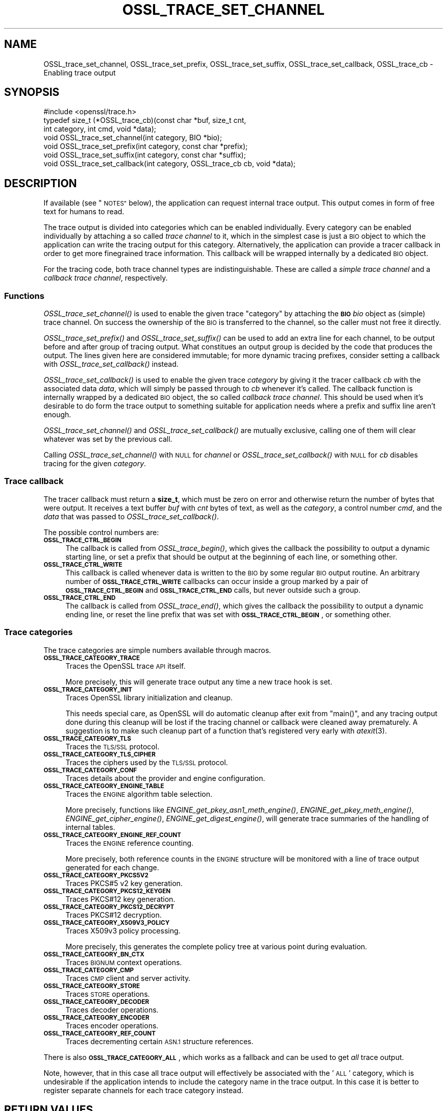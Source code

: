 .\" Automatically generated by Pod::Man 2.27 (Pod::Simple 3.28)
.\"
.\" Standard preamble:
.\" ========================================================================
.de Sp \" Vertical space (when we can't use .PP)
.if t .sp .5v
.if n .sp
..
.de Vb \" Begin verbatim text
.ft CW
.nf
.ne \\$1
..
.de Ve \" End verbatim text
.ft R
.fi
..
.\" Set up some character translations and predefined strings.  \*(-- will
.\" give an unbreakable dash, \*(PI will give pi, \*(L" will give a left
.\" double quote, and \*(R" will give a right double quote.  \*(C+ will
.\" give a nicer C++.  Capital omega is used to do unbreakable dashes and
.\" therefore won't be available.  \*(C` and \*(C' expand to `' in nroff,
.\" nothing in troff, for use with C<>.
.tr \(*W-
.ds C+ C\v'-.1v'\h'-1p'\s-2+\h'-1p'+\s0\v'.1v'\h'-1p'
.ie n \{\
.    ds -- \(*W-
.    ds PI pi
.    if (\n(.H=4u)&(1m=24u) .ds -- \(*W\h'-12u'\(*W\h'-12u'-\" diablo 10 pitch
.    if (\n(.H=4u)&(1m=20u) .ds -- \(*W\h'-12u'\(*W\h'-8u'-\"  diablo 12 pitch
.    ds L" ""
.    ds R" ""
.    ds C` ""
.    ds C' ""
'br\}
.el\{\
.    ds -- \|\(em\|
.    ds PI \(*p
.    ds L" ``
.    ds R" ''
.    ds C`
.    ds C'
'br\}
.\"
.\" Escape single quotes in literal strings from groff's Unicode transform.
.ie \n(.g .ds Aq \(aq
.el       .ds Aq '
.\"
.\" If the F register is turned on, we'll generate index entries on stderr for
.\" titles (.TH), headers (.SH), subsections (.SS), items (.Ip), and index
.\" entries marked with X<> in POD.  Of course, you'll have to process the
.\" output yourself in some meaningful fashion.
.\"
.\" Avoid warning from groff about undefined register 'F'.
.de IX
..
.nr rF 0
.if \n(.g .if rF .nr rF 1
.if (\n(rF:(\n(.g==0)) \{
.    if \nF \{
.        de IX
.        tm Index:\\$1\t\\n%\t"\\$2"
..
.        if !\nF==2 \{
.            nr % 0
.            nr F 2
.        \}
.    \}
.\}
.rr rF
.\"
.\" Accent mark definitions (@(#)ms.acc 1.5 88/02/08 SMI; from UCB 4.2).
.\" Fear.  Run.  Save yourself.  No user-serviceable parts.
.    \" fudge factors for nroff and troff
.if n \{\
.    ds #H 0
.    ds #V .8m
.    ds #F .3m
.    ds #[ \f1
.    ds #] \fP
.\}
.if t \{\
.    ds #H ((1u-(\\\\n(.fu%2u))*.13m)
.    ds #V .6m
.    ds #F 0
.    ds #[ \&
.    ds #] \&
.\}
.    \" simple accents for nroff and troff
.if n \{\
.    ds ' \&
.    ds ` \&
.    ds ^ \&
.    ds , \&
.    ds ~ ~
.    ds /
.\}
.if t \{\
.    ds ' \\k:\h'-(\\n(.wu*8/10-\*(#H)'\'\h"|\\n:u"
.    ds ` \\k:\h'-(\\n(.wu*8/10-\*(#H)'\`\h'|\\n:u'
.    ds ^ \\k:\h'-(\\n(.wu*10/11-\*(#H)'^\h'|\\n:u'
.    ds , \\k:\h'-(\\n(.wu*8/10)',\h'|\\n:u'
.    ds ~ \\k:\h'-(\\n(.wu-\*(#H-.1m)'~\h'|\\n:u'
.    ds / \\k:\h'-(\\n(.wu*8/10-\*(#H)'\z\(sl\h'|\\n:u'
.\}
.    \" troff and (daisy-wheel) nroff accents
.ds : \\k:\h'-(\\n(.wu*8/10-\*(#H+.1m+\*(#F)'\v'-\*(#V'\z.\h'.2m+\*(#F'.\h'|\\n:u'\v'\*(#V'
.ds 8 \h'\*(#H'\(*b\h'-\*(#H'
.ds o \\k:\h'-(\\n(.wu+\w'\(de'u-\*(#H)/2u'\v'-.3n'\*(#[\z\(de\v'.3n'\h'|\\n:u'\*(#]
.ds d- \h'\*(#H'\(pd\h'-\w'~'u'\v'-.25m'\f2\(hy\fP\v'.25m'\h'-\*(#H'
.ds D- D\\k:\h'-\w'D'u'\v'-.11m'\z\(hy\v'.11m'\h'|\\n:u'
.ds th \*(#[\v'.3m'\s+1I\s-1\v'-.3m'\h'-(\w'I'u*2/3)'\s-1o\s+1\*(#]
.ds Th \*(#[\s+2I\s-2\h'-\w'I'u*3/5'\v'-.3m'o\v'.3m'\*(#]
.ds ae a\h'-(\w'a'u*4/10)'e
.ds Ae A\h'-(\w'A'u*4/10)'E
.    \" corrections for vroff
.if v .ds ~ \\k:\h'-(\\n(.wu*9/10-\*(#H)'\s-2\u~\d\s+2\h'|\\n:u'
.if v .ds ^ \\k:\h'-(\\n(.wu*10/11-\*(#H)'\v'-.4m'^\v'.4m'\h'|\\n:u'
.    \" for low resolution devices (crt and lpr)
.if \n(.H>23 .if \n(.V>19 \
\{\
.    ds : e
.    ds 8 ss
.    ds o a
.    ds d- d\h'-1'\(ga
.    ds D- D\h'-1'\(hy
.    ds th \o'bp'
.    ds Th \o'LP'
.    ds ae ae
.    ds Ae AE
.\}
.rm #[ #] #H #V #F C
.\" ========================================================================
.\"
.IX Title "OSSL_TRACE_SET_CHANNEL 3ossl"
.TH OSSL_TRACE_SET_CHANNEL 3ossl "2023-02-07" "3.0.8" "OpenSSL"
.\" For nroff, turn off justification.  Always turn off hyphenation; it makes
.\" way too many mistakes in technical documents.
.if n .ad l
.nh
.SH "NAME"
OSSL_trace_set_channel, OSSL_trace_set_prefix, OSSL_trace_set_suffix,
OSSL_trace_set_callback, OSSL_trace_cb \- Enabling trace output
.SH "SYNOPSIS"
.IX Header "SYNOPSIS"
.Vb 1
\& #include <openssl/trace.h>
\&
\& typedef size_t (*OSSL_trace_cb)(const char *buf, size_t cnt,
\&                                 int category, int cmd, void *data);
\&
\& void OSSL_trace_set_channel(int category, BIO *bio);
\& void OSSL_trace_set_prefix(int category, const char *prefix);
\& void OSSL_trace_set_suffix(int category, const char *suffix);
\& void OSSL_trace_set_callback(int category, OSSL_trace_cb cb, void  *data);
.Ve
.SH "DESCRIPTION"
.IX Header "DESCRIPTION"
If available (see \*(L"\s-1NOTES\*(R"\s0 below), the application can request
internal trace output.
This output comes in form of free text for humans to read.
.PP
The trace output is divided into categories which can be
enabled individually.
Every category can be enabled individually by attaching a so called
\&\fItrace channel\fR to it, which in the simplest case is just a \s-1BIO\s0 object
to which the application can write the tracing output for this category.
Alternatively, the application can provide a tracer callback in order to
get more finegrained trace information. This callback will be wrapped
internally by a dedicated \s-1BIO\s0 object.
.PP
For the tracing code, both trace channel types are indistinguishable.
These are called a \fIsimple trace channel\fR and a \fIcallback trace channel\fR,
respectively.
.SS "Functions"
.IX Subsection "Functions"
\&\fIOSSL_trace_set_channel()\fR is used to enable the given trace \f(CW\*(C`category\*(C'\fR
by attaching the \fB\s-1BIO\s0\fR \fIbio\fR object as (simple) trace channel.
On success the ownership of the \s-1BIO\s0 is transferred to the channel,
so the caller must not free it directly.
.PP
\&\fIOSSL_trace_set_prefix()\fR and \fIOSSL_trace_set_suffix()\fR can be used to add
an extra line for each channel, to be output before and after group of
tracing output.
What constitues an output group is decided by the code that produces
the output.
The lines given here are considered immutable; for more dynamic
tracing prefixes, consider setting a callback with
\&\fIOSSL_trace_set_callback()\fR instead.
.PP
\&\fIOSSL_trace_set_callback()\fR is used to enable the given trace
\&\fIcategory\fR by giving it the tracer callback \fIcb\fR with the associated
data \fIdata\fR, which will simply be passed through to \fIcb\fR whenever
it's called. The callback function is internally wrapped by a
dedicated \s-1BIO\s0 object, the so called \fIcallback trace channel\fR.
This should be used when it's desirable to do form the trace output to
something suitable for application needs where a prefix and suffix
line aren't enough.
.PP
\&\fIOSSL_trace_set_channel()\fR and \fIOSSL_trace_set_callback()\fR are mutually
exclusive, calling one of them will clear whatever was set by the
previous call.
.PP
Calling \fIOSSL_trace_set_channel()\fR with \s-1NULL\s0 for \fIchannel\fR or
\&\fIOSSL_trace_set_callback()\fR with \s-1NULL\s0 for \fIcb\fR disables tracing for
the given \fIcategory\fR.
.SS "Trace callback"
.IX Subsection "Trace callback"
The tracer callback must return a \fBsize_t\fR, which must be zero on
error and otherwise return the number of bytes that were output.
It receives a text buffer \fIbuf\fR with \fIcnt\fR bytes of text, as well as
the \fIcategory\fR, a control number \fIcmd\fR, and the \fIdata\fR that was
passed to \fIOSSL_trace_set_callback()\fR.
.PP
The possible control numbers are:
.IP "\fB\s-1OSSL_TRACE_CTRL_BEGIN\s0\fR" 4
.IX Item "OSSL_TRACE_CTRL_BEGIN"
The callback is called from \fIOSSL_trace_begin()\fR, which gives the
callback the possibility to output a dynamic starting line, or set a
prefix that should be output at the beginning of each line, or
something other.
.IP "\fB\s-1OSSL_TRACE_CTRL_WRITE\s0\fR" 4
.IX Item "OSSL_TRACE_CTRL_WRITE"
This callback is called whenever data is written to the \s-1BIO\s0 by some
regular \s-1BIO\s0 output routine.
An arbitrary number of \fB\s-1OSSL_TRACE_CTRL_WRITE\s0\fR callbacks can occur
inside a group marked by a pair of \fB\s-1OSSL_TRACE_CTRL_BEGIN\s0\fR and
\&\fB\s-1OSSL_TRACE_CTRL_END\s0\fR calls, but never outside such a group.
.IP "\fB\s-1OSSL_TRACE_CTRL_END\s0\fR" 4
.IX Item "OSSL_TRACE_CTRL_END"
The callback is called from \fIOSSL_trace_end()\fR, which gives the callback
the possibility to output a dynamic ending line, or reset the line
prefix that was set with \fB\s-1OSSL_TRACE_CTRL_BEGIN\s0\fR, or something other.
.SS "Trace categories"
.IX Subsection "Trace categories"
The trace categories are simple numbers available through macros.
.IP "\fB\s-1OSSL_TRACE_CATEGORY_TRACE\s0\fR" 4
.IX Item "OSSL_TRACE_CATEGORY_TRACE"
Traces the OpenSSL trace \s-1API\s0 itself.
.Sp
More precisely, this will generate trace output any time a new
trace hook is set.
.IP "\fB\s-1OSSL_TRACE_CATEGORY_INIT\s0\fR" 4
.IX Item "OSSL_TRACE_CATEGORY_INIT"
Traces OpenSSL library initialization and cleanup.
.Sp
This needs special care, as OpenSSL will do automatic cleanup after
exit from \f(CW\*(C`main()\*(C'\fR, and any tracing output done during this cleanup
will be lost if the tracing channel or callback were cleaned away
prematurely.
A suggestion is to make such cleanup part of a function that's
registered very early with \fIatexit\fR\|(3).
.IP "\fB\s-1OSSL_TRACE_CATEGORY_TLS\s0\fR" 4
.IX Item "OSSL_TRACE_CATEGORY_TLS"
Traces the \s-1TLS/SSL\s0 protocol.
.IP "\fB\s-1OSSL_TRACE_CATEGORY_TLS_CIPHER\s0\fR" 4
.IX Item "OSSL_TRACE_CATEGORY_TLS_CIPHER"
Traces the ciphers used by the \s-1TLS/SSL\s0 protocol.
.IP "\fB\s-1OSSL_TRACE_CATEGORY_CONF\s0\fR" 4
.IX Item "OSSL_TRACE_CATEGORY_CONF"
Traces details about the provider and engine configuration.
.IP "\fB\s-1OSSL_TRACE_CATEGORY_ENGINE_TABLE\s0\fR" 4
.IX Item "OSSL_TRACE_CATEGORY_ENGINE_TABLE"
Traces the \s-1ENGINE\s0 algorithm table selection.
.Sp
More precisely, functions like \fIENGINE_get_pkey_asn1_meth_engine()\fR,
\&\fIENGINE_get_pkey_meth_engine()\fR, \fIENGINE_get_cipher_engine()\fR,
\&\fIENGINE_get_digest_engine()\fR, will generate trace summaries of the
handling of internal tables.
.IP "\fB\s-1OSSL_TRACE_CATEGORY_ENGINE_REF_COUNT\s0\fR" 4
.IX Item "OSSL_TRACE_CATEGORY_ENGINE_REF_COUNT"
Traces the \s-1ENGINE\s0 reference counting.
.Sp
More precisely, both reference counts in the \s-1ENGINE\s0 structure will be
monitored with a line of trace output generated for each change.
.IP "\fB\s-1OSSL_TRACE_CATEGORY_PKCS5V2\s0\fR" 4
.IX Item "OSSL_TRACE_CATEGORY_PKCS5V2"
Traces PKCS#5 v2 key generation.
.IP "\fB\s-1OSSL_TRACE_CATEGORY_PKCS12_KEYGEN\s0\fR" 4
.IX Item "OSSL_TRACE_CATEGORY_PKCS12_KEYGEN"
Traces PKCS#12 key generation.
.IP "\fB\s-1OSSL_TRACE_CATEGORY_PKCS12_DECRYPT\s0\fR" 4
.IX Item "OSSL_TRACE_CATEGORY_PKCS12_DECRYPT"
Traces PKCS#12 decryption.
.IP "\fB\s-1OSSL_TRACE_CATEGORY_X509V3_POLICY\s0\fR" 4
.IX Item "OSSL_TRACE_CATEGORY_X509V3_POLICY"
Traces X509v3 policy processing.
.Sp
More precisely, this generates the complete policy tree at various
point during evaluation.
.IP "\fB\s-1OSSL_TRACE_CATEGORY_BN_CTX\s0\fR" 4
.IX Item "OSSL_TRACE_CATEGORY_BN_CTX"
Traces \s-1BIGNUM\s0 context operations.
.IP "\fB\s-1OSSL_TRACE_CATEGORY_CMP\s0\fR" 4
.IX Item "OSSL_TRACE_CATEGORY_CMP"
Traces \s-1CMP\s0 client and server activity.
.IP "\fB\s-1OSSL_TRACE_CATEGORY_STORE\s0\fR" 4
.IX Item "OSSL_TRACE_CATEGORY_STORE"
Traces \s-1STORE\s0 operations.
.IP "\fB\s-1OSSL_TRACE_CATEGORY_DECODER\s0\fR" 4
.IX Item "OSSL_TRACE_CATEGORY_DECODER"
Traces decoder operations.
.IP "\fB\s-1OSSL_TRACE_CATEGORY_ENCODER\s0\fR" 4
.IX Item "OSSL_TRACE_CATEGORY_ENCODER"
Traces encoder operations.
.IP "\fB\s-1OSSL_TRACE_CATEGORY_REF_COUNT\s0\fR" 4
.IX Item "OSSL_TRACE_CATEGORY_REF_COUNT"
Traces decrementing certain \s-1ASN.1\s0 structure references.
.PP
There is also \fB\s-1OSSL_TRACE_CATEGORY_ALL\s0\fR, which works as a fallback
and can be used to get \fIall\fR trace output.
.PP
Note, however, that in this case all trace output will effectively be
associated with the '\s-1ALL\s0' category, which is undesirable if the
application intends to include the category name in the trace output.
In this case it is better to register separate channels for each
trace category instead.
.SH "RETURN VALUES"
.IX Header "RETURN VALUES"
\&\fIOSSL_trace_set_channel()\fR, \fIOSSL_trace_set_prefix()\fR,
\&\fIOSSL_trace_set_suffix()\fR, and \fIOSSL_trace_set_callback()\fR return 1 on
success, or 0 on failure.
.SH "EXAMPLES"
.IX Header "EXAMPLES"
In all examples below, the trace producing code is assumed to be
the following:
.PP
.Vb 3
\& int foo = 42;
\& const char bar[] = { 0,  1,  2,  3,  4,  5,  6,  7,
\&                      8,  9, 10, 11, 12, 13, 14, 15 };
\&
\& OSSL_TRACE_BEGIN(TLS) {
\&     BIO_puts(trc_out, "foo: ");
\&     BIO_printf(trc_out, "%d\en", foo);
\&     BIO_dump(trc_out, bar, sizeof(bar));
\& } OSSL_TRACE_END(TLS);
.Ve
.SS "Simple example"
.IX Subsection "Simple example"
An example with just a channel and constant prefix / suffix.
.PP
.Vb 6
\& int main(int argc, char *argv[])
\& {
\&     BIO *err = BIO_new_fp(stderr, BIO_NOCLOSE | BIO_FP_TEXT);
\&     OSSL_trace_set_channel(OSSL_TRACE_CATEGORY_SSL, err);
\&     OSSL_trace_set_prefix(OSSL_TRACE_CATEGORY_SSL, "BEGIN TRACE[TLS]");
\&     OSSL_trace_set_suffix(OSSL_TRACE_CATEGORY_SSL, "END TRACE[TLS]");
\&
\&     /* ... work ... */
\& }
.Ve
.PP
When the trace producing code above is performed, this will be output
on standard error:
.PP
.Vb 4
\& BEGIN TRACE[TLS]
\& foo: 42
\& 0000 \- 00 01 02 03 04 05 06 07\-08 09 0a 0b 0c 0d 0e 0f   ................
\& END TRACE[TLS]
.Ve
.SS "Advanced example"
.IX Subsection "Advanced example"
This example uses the callback, and depends on pthreads functionality.
.PP
.Vb 5
\& static size_t cb(const char *buf, size_t cnt,
\&                 int category, int cmd, void *vdata)
\& {
\&     BIO *bio = vdata;
\&     const char *label = NULL;
\&
\&     switch (cmd) {
\&     case OSSL_TRACE_CTRL_BEGIN:
\&         label = "BEGIN";
\&         break;
\&     case OSSL_TRACE_CTRL_END:
\&         label = "END";
\&         break;
\&     }
\&
\&     if (label != NULL) {
\&         union {
\&             pthread_t tid;
\&             unsigned long ltid;
\&         } tid;
\&
\&         tid.tid = pthread_self();
\&         BIO_printf(bio, "%s TRACE[%s]:%lx\en",
\&                    label, OSSL_trace_get_category_name(category), tid.ltid);
\&     }
\&     return (size_t)BIO_puts(bio, buf);
\& }
\&
\& int main(int argc, char *argv[])
\& {
\&     BIO *err = BIO_new_fp(stderr, BIO_NOCLOSE | BIO_FP_TEXT);
\&     OSSL_trace_set_callback(OSSL_TRACE_CATEGORY_SSL, cb, err);
\&
\&     /* ... work ... */
\& }
.Ve
.PP
The output is almost the same as for the simple example above.
.PP
.Vb 4
\& BEGIN TRACE[TLS]:7f9eb0193b80
\& foo: 42
\& 0000 \- 00 01 02 03 04 05 06 07\-08 09 0a 0b 0c 0d 0e 0f   ................
\& END TRACE[TLS]:7f9eb0193b80
.Ve
.SH "NOTES"
.IX Header "NOTES"
.SS "Configure Tracing"
.IX Subsection "Configure Tracing"
By default, the OpenSSL library is built with tracing disabled. To
use the tracing functionality documented here, it is therefore
necessary to configure and build OpenSSL with the 'enable\-trace' option.
.PP
When the library is built with tracing disabled, the macro
\&\fB\s-1OPENSSL_NO_TRACE\s0\fR is defined in \fI<openssl/opensslconf.h>\fR and all
functions described here are inoperational, i.e. will do nothing.
.SH "HISTORY"
.IX Header "HISTORY"
\&\fIOSSL_trace_set_channel()\fR, \fIOSSL_trace_set_prefix()\fR,
\&\fIOSSL_trace_set_suffix()\fR, and \fIOSSL_trace_set_callback()\fR were all added
in OpenSSL 3.0.
.SH "COPYRIGHT"
.IX Header "COPYRIGHT"
Copyright 2019\-2023 The OpenSSL Project Authors. All Rights Reserved.
.PP
Licensed under the Apache License 2.0 (the \*(L"License\*(R").  You may not use
this file except in compliance with the License.  You can obtain a copy
in the file \s-1LICENSE\s0 in the source distribution or at
<https://www.openssl.org/source/license.html>.
